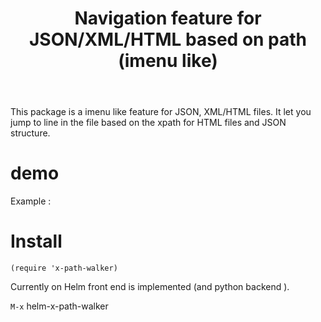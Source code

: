 #+TITLE: Navigation feature for JSON/XML/HTML based on path (imenu like)

This package is a imenu like feature for JSON, XML/HTML files. It let you jump to line in the file based on the xpath for HTML files and JSON structure.

* demo

Example :

[[file:Demo/xpathwalker-2016-01-14_18.04.29.gif]]

* Install

#+BEGIN_SRC elisp
(require 'x-path-walker)
#+END_SRC

Currently on Helm front end is implemented (and python backend ).

~M-x~ helm-x-path-walker
